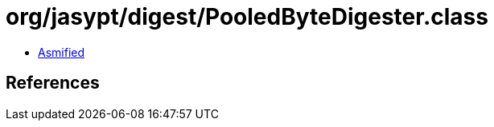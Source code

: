 = org/jasypt/digest/PooledByteDigester.class

 - link:PooledByteDigester-asmified.java[Asmified]

== References

